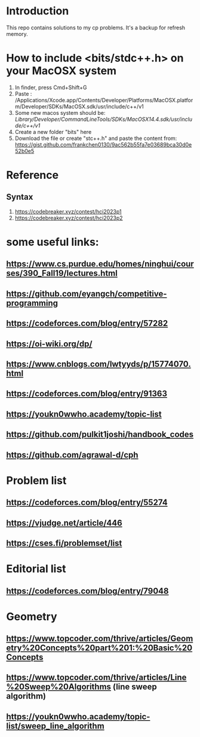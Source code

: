 * Introduction
This repo contains solutions to my cp problems. It's a backup for refresh memory.

* How to include <bits/stdc++.h> on your MacOSX system
1. In finder, press Cmd+Shift+G
2. Paste : /Applications/Xcode.app/Contents/Developer/Platforms/MacOSX.platform/Developer/SDKs/MacOSX.sdk/usr/include/c++/v1
3. Some new macos system should be: /Library/Developer/CommandLineTools/SDKs/MacOSX14.4.sdk/usr/include/c++/v1/
4. Create a new folder "bits" here
5. Download the file or create "stc++.h" and paste the content from: https://gist.github.com/frankchen0130/9ac562b55fa7e03689bca30d0e52b0e5

* Reference 
** Syntax
1. https://codebreaker.xyz/contest/hci2023p1
2. https://codebreaker.xyz/contest/hci2023p2

   
* some useful links:
** https://www.cs.purdue.edu/homes/ninghui/courses/390_Fall19/lectures.html
** https://github.com/eyangch/competitive-programming
** https://codeforces.com/blog/entry/57282
** https://oi-wiki.org/dp/
** https://www.cnblogs.com/lwtyyds/p/15774070.html
** https://codeforces.com/blog/entry/91363
** https://youkn0wwho.academy/topic-list
** https://github.com/pulkit1joshi/handbook_codes
** https://github.com/agrawal-d/cph
* Problem list
** https://codeforces.com/blog/entry/55274
** https://vjudge.net/article/446
** https://cses.fi/problemset/list
* Editorial list
** https://codeforces.com/blog/entry/79048

* Geometry 
** https://www.topcoder.com/thrive/articles/Geometry%20Concepts%20part%201:%20Basic%20Concepts
** https://www.topcoder.com/thrive/articles/Line%20Sweep%20Algorithms  (line sweep algorithm)
** https://youkn0wwho.academy/topic-list/sweep_line_algorithm
